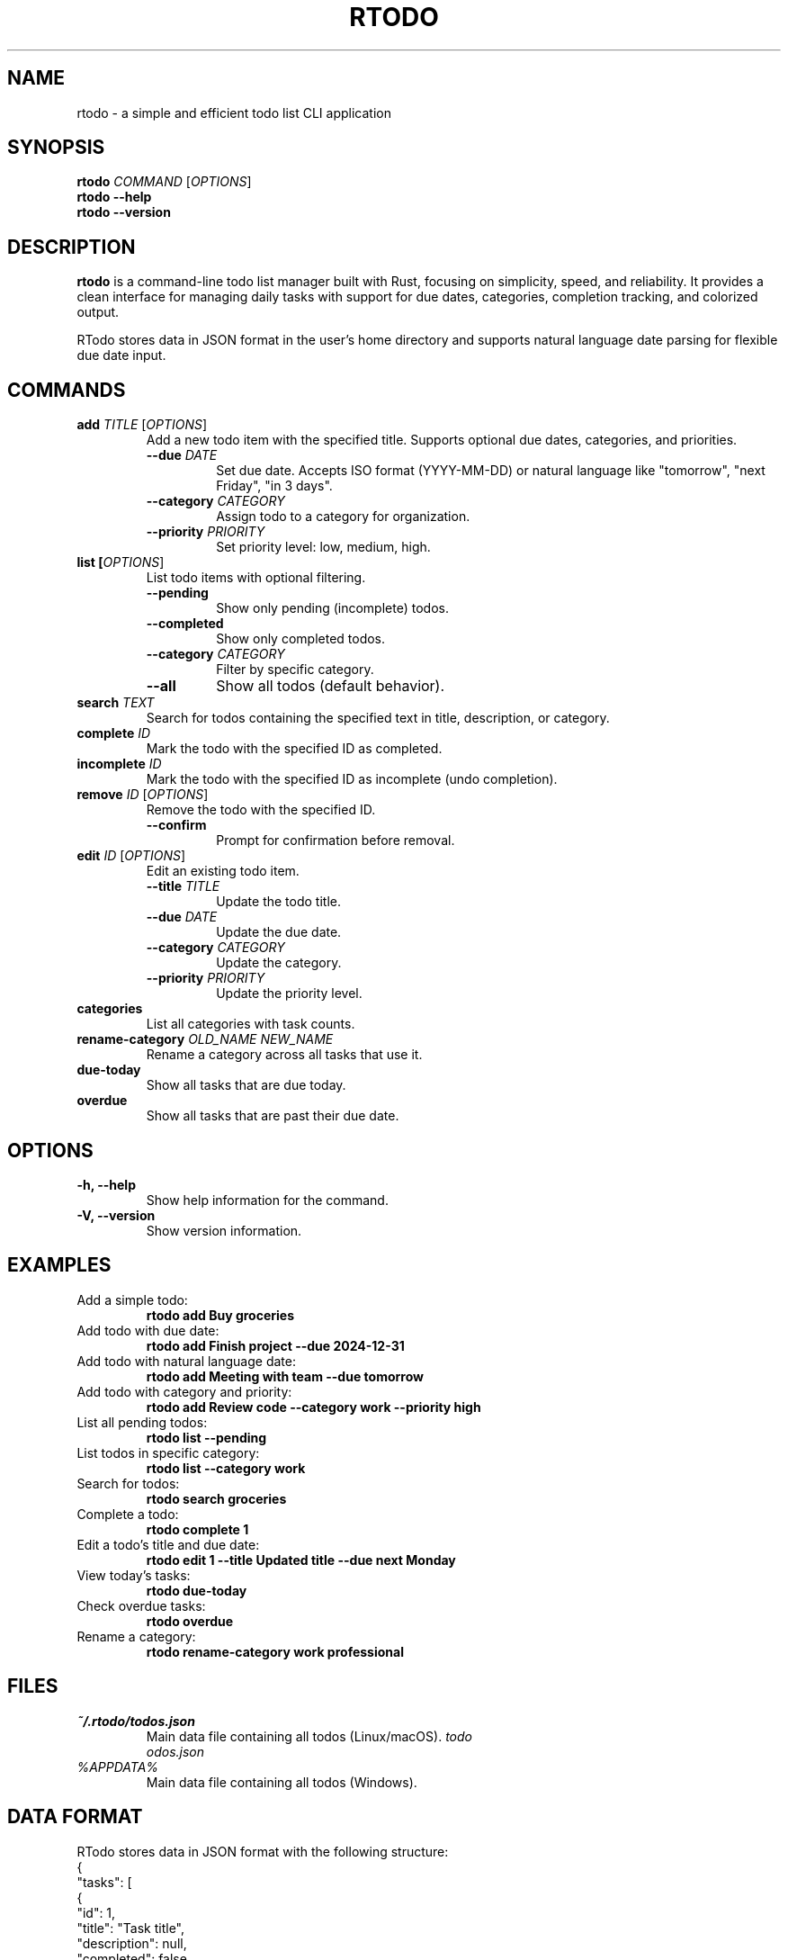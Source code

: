 .TH RTODO 1 "2024-09-21" "RTodo 0.1.0" "User Commands"
.SH NAME
rtodo \- a simple and efficient todo list CLI application
.SH SYNOPSIS
.B rtodo
.I COMMAND
[\fIOPTIONS\fR]
.br
.B rtodo
.B \-\-help
.br
.B rtodo
.B \-\-version
.SH DESCRIPTION
.B rtodo
is a command-line todo list manager built with Rust, focusing on simplicity, speed, and reliability. It provides a clean interface for managing daily tasks with support for due dates, categories, completion tracking, and colorized output.

RTodo stores data in JSON format in the user's home directory and supports natural language date parsing for flexible due date input.

.SH COMMANDS
.TP
.B add \fITITLE\fR [\fIOPTIONS\fR]
Add a new todo item with the specified title. Supports optional due dates, categories, and priorities.

.RS
.TP
.B \-\-due \fIDATE\fR
Set due date. Accepts ISO format (YYYY-MM-DD) or natural language like "tomorrow", "next Friday", "in 3 days".

.TP
.B \-\-category \fICATEGORY\fR
Assign todo to a category for organization.

.TP
.B \-\-priority \fIPRIORITY\fR
Set priority level: low, medium, high.
.RE

.TP
.B list [\fIOPTIONS\fR]
List todo items with optional filtering.

.RS
.TP
.B \-\-pending
Show only pending (incomplete) todos.

.TP
.B \-\-completed
Show only completed todos.

.TP
.B \-\-category \fICATEGORY\fR
Filter by specific category.

.TP
.B \-\-all
Show all todos (default behavior).
.RE

.TP
.B search \fITEXT\fR
Search for todos containing the specified text in title, description, or category.

.TP
.B complete \fIID\fR
Mark the todo with the specified ID as completed.

.TP
.B incomplete \fIID\fR
Mark the todo with the specified ID as incomplete (undo completion).

.TP
.B remove \fIID\fR [\fIOPTIONS\fR]
Remove the todo with the specified ID.

.RS
.TP
.B \-\-confirm
Prompt for confirmation before removal.
.RE

.TP
.B edit \fIID\fR [\fIOPTIONS\fR]
Edit an existing todo item.

.RS
.TP
.B \-\-title \fITITLE\fR
Update the todo title.

.TP
.B \-\-due \fIDATE\fR
Update the due date.

.TP
.B \-\-category \fICATEGORY\fR
Update the category.

.TP
.B \-\-priority \fIPRIORITY\fR
Update the priority level.
.RE

.TP
.B categories
List all categories with task counts.

.TP
.B rename-category \fIOLD_NAME\fR \fINEW_NAME\fR
Rename a category across all tasks that use it.

.TP
.B due-today
Show all tasks that are due today.

.TP
.B overdue
Show all tasks that are past their due date.

.SH OPTIONS
.TP
.B \-h, \-\-help
Show help information for the command.

.TP
.B \-V, \-\-version
Show version information.

.SH EXAMPLES
.TP
Add a simple todo:
.B rtodo add "Buy groceries"

.TP
Add todo with due date:
.B rtodo add "Finish project" \-\-due 2024-12-31

.TP
Add todo with natural language date:
.B rtodo add "Meeting with team" \-\-due "tomorrow"

.TP
Add todo with category and priority:
.B rtodo add "Review code" \-\-category work \-\-priority high

.TP
List all pending todos:
.B rtodo list \-\-pending

.TP
List todos in specific category:
.B rtodo list \-\-category work

.TP
Search for todos:
.B rtodo search "groceries"

.TP
Complete a todo:
.B rtodo complete 1

.TP
Edit a todo's title and due date:
.B rtodo edit 1 \-\-title "Updated title" \-\-due "next Monday"

.TP
View today's tasks:
.B rtodo due-today

.TP
Check overdue tasks:
.B rtodo overdue

.TP
Rename a category:
.B rtodo rename-category work professional

.SH FILES
.TP
.I ~/.rtodo/todos.json
Main data file containing all todos (Linux/macOS).

.TP
.I %APPDATA%\\rtodo\\todos.json
Main data file containing all todos (Windows).

.SH DATA FORMAT
RTodo stores data in JSON format with the following structure:
.br
{
.br
  "tasks": [
.br
    {
.br
      "id": 1,
.br
      "title": "Task title",
.br
      "description": null,
.br
      "completed": false,
.br
      "created_at": "2024-09-21T07:16:57.296419-04:00",
.br
      "due_date": "2024-09-22T23:59:59-04:00",
.br
      "category": "work",
.br
      "priority": "Medium"
.br
    }
.br
  ],
.br
  "next_id": 2
.br
}

.SH EXIT STATUS
.TP
.B 0
Successful execution.

.TP
.B 1
General error (invalid arguments, file not found, etc.).

.TP
.B 2
Configuration or data file error.

.SH ENVIRONMENT
.TP
.B RUST_LOG
Set logging level for debugging. Example: RUST_LOG=debug rtodo list

.SH BUGS
Report bugs at: https://github.com/your-username/rtodo/issues

Include your operating system, Rust version, and the exact command that failed.

.SH SEE ALSO
.BR todo (1),
.BR task (1),
.BR taskwarrior (1)

.SH AUTHOR
RTodo Contributors

.SH COPYRIGHT
Copyright (c) 2024 RTodo Contributors. Licensed under the MIT License.